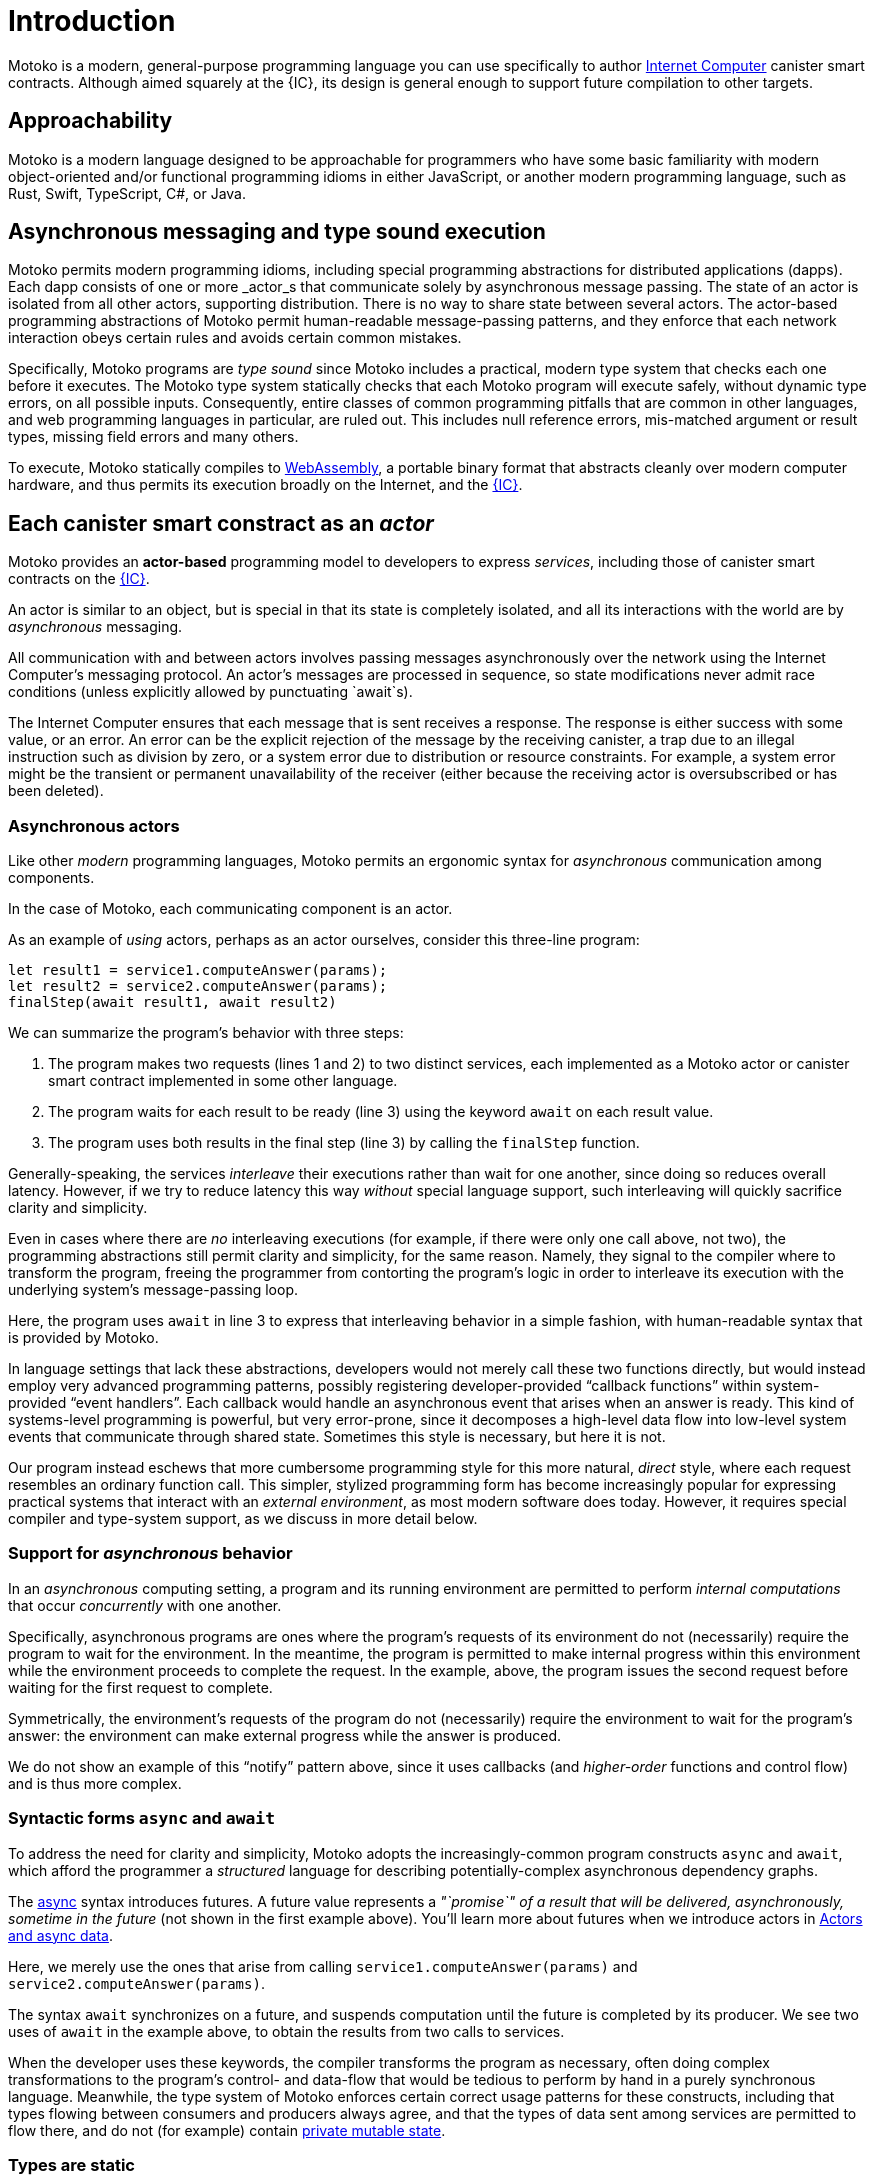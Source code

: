 = Introduction
:proglang: Motoko
:company-id: DFINITY
:sdk-short-name: DFINITY Canister SDK
:sdk-long-name: DFINITY Canister Software Development Kit (SDK)

{proglang} is a modern, general-purpose programming language you can use specifically to author link:../developers-guide/concepts/what-is-ic{outfilesuffix}#ic-overview[Internet Computer]  canister smart contracts.
Although aimed squarely at the {IC}, its design is general enough to support future compilation to other targets.

== Approachability

{proglang} is a modern language designed to be approachable for programmers who have some basic familiarity with modern object-oriented and/or functional programming idioms in either JavaScript, or another modern programming language, such as Rust, Swift, TypeScript, C#, or Java.

== Asynchronous messaging and type sound execution

{proglang} permits modern programming idioms, including special programming abstractions for distributed applications (dapps).
Each dapp consists of one or more  _actor_s that communicate solely by asynchronous message passing. The state of an actor is isolated from all other actors, supporting distribution. There is no way to share state between several actors. 
The actor-based programming abstractions of {proglang} permit human-readable message-passing patterns, and they enforce that each network interaction obeys certain rules and avoids certain common mistakes.

Specifically, {proglang} programs are _type sound_ since {proglang} includes a practical, modern type system that checks each one before it executes.
The {proglang} type system statically checks that each {proglang} program will execute safely, without dynamic type errors, on all possible inputs.
Consequently, entire classes of common programming pitfalls that are common in other languages, and web programming languages in particular, are ruled out. This includes null reference errors, mis-matched argument or result types, missing field errors and many others.

To execute, {proglang} statically compiles to link:about-this-guide{outfilesuffix}#wasm[WebAssembly], a portable binary format that abstracts cleanly over modern computer hardware, and thus permits its execution broadly on the Internet, and the link:../developers-guide/concepts/what-is-ic{outfilesuffix}#ic-overview[{IC}].

[[pitch-actors]]
== Each canister smart constract as an _actor_

{proglang} provides an *actor-based* programming model to developers to express _services_, including those of canister smart contracts on the link:../developers-guide/concepts/what-is-ic{outfilesuffix}#ic-overview[{IC}].

An actor is similar to an object, but is special in that its state is completely isolated, and all its interactions with the world are by _asynchronous_ messaging.

All communication with and between actors involves passing messages asynchronously over the network using the Internet Computer's messaging protocol.
An actor’s messages are processed in sequence, so state modifications never admit race conditions (unless explicitly allowed by punctuating `await`s).

The Internet Computer ensures that each message that is sent receives a response. The response is either success with some value, or an error. An error can be the explicit rejection of the message by the receiving canister, a trap due to an illegal instruction such as division by zero, or a system error due to distribution or resource constraints. For example, a system error might be the transient or permanent unavailability of the receiver (either because the receiving actor is oversubscribed or has been deleted).

[[pitch-async-actors]]
=== Asynchronous actors

Like other _modern_ programming languages, {proglang} permits an ergonomic syntax for _asynchronous_ communication among components.

In the case of {proglang}, each communicating component is an actor.

As an example of _using_ actors, perhaps as an actor ourselves, consider this three-line program:

[source.no-repl, motoko]
....
let result1 = service1.computeAnswer(params);
let result2 = service2.computeAnswer(params);
finalStep(await result1, await result2)
....

We can summarize the program's behavior with three steps:

. The program makes two requests (lines 1 and 2) to two
distinct services, each implemented as a Motoko actor or canister smart contract implemented in some other language.

. The program waits for each result to be ready (line 3) using the keyword `await` on each result value.

. The program uses both results in the final step (line 3) by calling the `finalStep` function.

Generally-speaking, the services _interleave_ their executions rather than wait for one another, since doing so reduces overall latency.
However, if we try to reduce latency this way _without_ special language support, such interleaving will quickly sacrifice clarity and simplicity.

Even in cases where there are _no_ interleaving executions (for example, if there were only one call above, not two), the programming abstractions still permit clarity and simplicity, for the same reason.
Namely, they signal to the compiler where to transform the program, freeing the programmer from contorting the program's logic in order to interleave its execution with the underlying system's message-passing loop.

Here, the program uses `await` in line 3 to express that interleaving behavior in a simple fashion, with human-readable syntax that is provided by {proglang}.

In language settings that lack these abstractions, developers would not merely call these two functions directly, but would instead employ very advanced programming patterns, possibly registering developer-provided "`callback functions`" within system-provided "`event handlers`".
Each callback would handle an asynchronous event that arises when an answer is ready.  This kind of systems-level programming is powerful, but very error-prone, since it decomposes a high-level data flow into low-level system events that communicate
through shared state. 
Sometimes this style is necessary, but here it is not.

Our program instead eschews that more cumbersome programming style for this more natural, _direct_ style, where each request resembles an ordinary function call. 
This simpler, stylized programming form has become increasingly popular for expressing practical systems that interact with an _external environment_, as most modern software does today.
However, it requires special compiler and type-system support, as we discuss in more detail below.

[[pitch-async-behavior]]
=== Support for _asynchronous_ behavior

In an _asynchronous_ computing setting, a program and its running environment are permitted to perform _internal computations_ that occur _concurrently_ with one another.

Specifically, asynchronous programs are ones where the program's requests of its environment do not (necessarily) require the program to wait for the environment.
In the meantime, the program is permitted to make internal progress within this environment while the environment proceeds to complete the request. In the example, above, the program issues the second request before waiting for the first request to complete.

Symmetrically, the environment's requests of the program do not (necessarily) require the environment to wait for the program's answer: the environment can make external progress while the answer is produced.

We do not show an example of this "`notify`" pattern above, since it uses callbacks (and _higher-order_ functions and control flow) and is thus more complex.

[[pitch-async]]
=== Syntactic forms `async` and `await`

To address the need for clarity and simplicity, {proglang} adopts the increasingly-common program constructs `async` and `await`, which afford the programmer a _structured_ language for describing potentially-complex asynchronous dependency graphs.

The link:language-manual{outfilesuffix}#exp-async[async] syntax introduces futures. A future value
represents a _"`promise`" of a result that will be delivered, asynchronously, sometime in the future_ (not shown in the first example above).
You'll learn more about futures when we introduce actors in link:actors-async{outfilesuffix}[Actors and async data].

Here, we merely use the ones that arise from calling `service1.computeAnswer(params)` and
`service2.computeAnswer(params)`.

The syntax `await` synchronizes on a future, and suspends computation until the future is completed by its producer.
We see two uses of `await` in the example above,
to obtain the results from two calls to services.

When the developer uses these keywords, the compiler transforms the program as necessary, often doing complex transformations to the program's control- and data-flow that would be tedious to perform by hand in a purely synchronous language.
Meanwhile, the type system of {proglang} enforces certain correct usage patterns for these constructs, including that types flowing between consumers and producers always agree, and that the types of data sent among services are permitted to flow there, and do not (for example) contain link:mutable-state{outfilesuffix}[private mutable state].

[[pitch-types]]
=== Types are static

Like other modern programming languages, {proglang} permits each variable to carry the value of a function, object, or a primitive datum (for example, a string, word, or integer).
Other link:basic-concepts{outfilesuffix}#intro-values[types of values] exist too, including records, tuples, and "`tagged data`" called _variants_.

{proglang} enjoys the formal property of type safety, also known as _type soundness_.
We often summarize this idea with the phrase: link:basic-concepts{outfilesuffix}#intro-type-soundness[Well-typed {proglang} programs don't go wrong], meaning that the only operations that will be performed on data are those permitted by its
static type.

For example, each variable in a {proglang} program carries an associated _type_, and this type is known _statically_, before the program executes.
Each use of each variable is checked by the compiler to prevent runtime type errors, including null reference errors, invalid field access and the like.

In this sense, {proglang} types provide a form of _trustworthy, **compiler-verified** documentation_ in the program source code.

As usual, dynamic testing can check properties that are beyond the reach of the {proglang} type system.
While modern, the {proglang} type system is intentionally _not_ "`advanced`" or particularly exotic.
Rather, the type system of {proglang} integrates standard concepts from modern, but well-understood, link:about-this-guide{outfilesuffix}#modern-types[practical type systems] to provide an approachable, expressive yet safe language for programming general-purpose, distributed applications.
